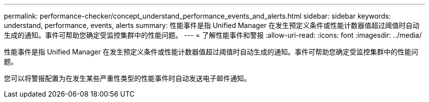 ---
permalink: performance-checker/concept_understand_performance_events_and_alerts.html 
sidebar: sidebar 
keywords: understand, performance, events, alerts 
summary: 性能事件是指 Unified Manager 在发生预定义条件或性能计数器值超过阈值时自动生成的通知。事件可帮助您确定受监控集群中的性能问题。 
---
= 了解性能事件和警报
:allow-uri-read: 
:icons: font
:imagesdir: ../media/


[role="lead"]
性能事件是指 Unified Manager 在发生预定义条件或性能计数器值超过阈值时自动生成的通知。事件可帮助您确定受监控集群中的性能问题。

您可以将警报配置为在发生某些严重性类型的性能事件时自动发送电子邮件通知。
